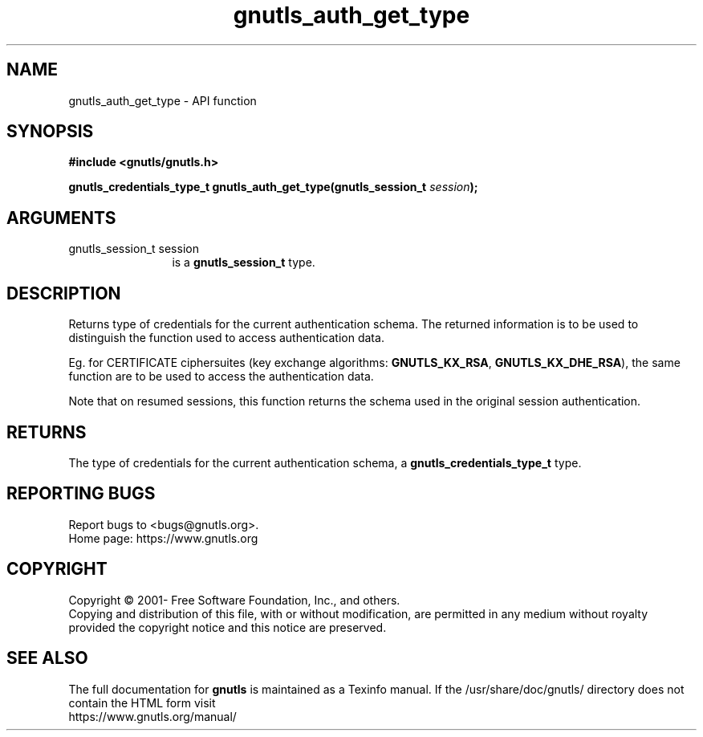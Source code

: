 .\" DO NOT MODIFY THIS FILE!  It was generated by gdoc.
.TH "gnutls_auth_get_type" 3 "3.7.9" "gnutls" "gnutls"
.SH NAME
gnutls_auth_get_type \- API function
.SH SYNOPSIS
.B #include <gnutls/gnutls.h>
.sp
.BI "gnutls_credentials_type_t gnutls_auth_get_type(gnutls_session_t " session ");"
.SH ARGUMENTS
.IP "gnutls_session_t session" 12
is a \fBgnutls_session_t\fP type.
.SH "DESCRIPTION"
Returns type of credentials for the current authentication schema.
The returned information is to be used to distinguish the function used
to access authentication data.

Eg. for CERTIFICATE ciphersuites (key exchange algorithms:
\fBGNUTLS_KX_RSA\fP, \fBGNUTLS_KX_DHE_RSA\fP), the same function are to be
used to access the authentication data.

Note that on resumed sessions, this function returns the schema
used in the original session authentication.
.SH "RETURNS"
The type of credentials for the current authentication
schema, a \fBgnutls_credentials_type_t\fP type.
.SH "REPORTING BUGS"
Report bugs to <bugs@gnutls.org>.
.br
Home page: https://www.gnutls.org

.SH COPYRIGHT
Copyright \(co 2001- Free Software Foundation, Inc., and others.
.br
Copying and distribution of this file, with or without modification,
are permitted in any medium without royalty provided the copyright
notice and this notice are preserved.
.SH "SEE ALSO"
The full documentation for
.B gnutls
is maintained as a Texinfo manual.
If the /usr/share/doc/gnutls/
directory does not contain the HTML form visit
.B
.IP https://www.gnutls.org/manual/
.PP
